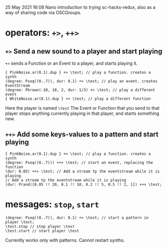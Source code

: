 25 May 2021 16:08
Nano introduction to trying sc-hacks-redux, 
also as a way of sharing code via OSCGroups.
* operators: =+>=, =++>=
** =+>= Send a new sound to a player and start playing

=+>= sends a Function or an Event to a player, and starts playing it. 

#+begin_src sclang
{ PinkNoise.ar(0.1).dup } +> \test; // play a function. creates a synth
(degree: Pseq((0..7)), dur: 0.1) +> \test; // play an event. creates EventStream
(degree: Pbrown(-10, 10, 2, dur: 1/3) +> \test; // play a different event
{ WhiteNoise.ar(0.1).dup } +> \test; // play a different function
#+end_src

Here the player is named =\test=
The Event or Function that you send to that player stops anything currently playing in that player, and starts something new.

** =++>= Add some keys-values to a pattern and start playing

#+begin_src sclang
{ PinkNoise.ar(0.1).dup } +> \test; // play a function. creates a synth
(degree: Pseq((0..7))) ++> \test; // start an event, replacing the function
(dur: 0.05) ++> \test; // Add a stream tp the eventstream while it is playing
// Add a stream tp the eventstream while it is playing
(dur: Prand([0.05 !! 20, 0.1 !! 10, 0.2 !! 5, 0.5 !! 2, 1]) ++> \test;
#+end_src

* messages: =stop=, =start=


#+begin_src sclang
(degree: Pseq((0..7)), dur: 0.1) +> \test; // start a pattern in player \test;
\test.stop // stop player \test
\test.start // start player \test
#+end_src

Currently works only with patterns. Cannot restart synths.
